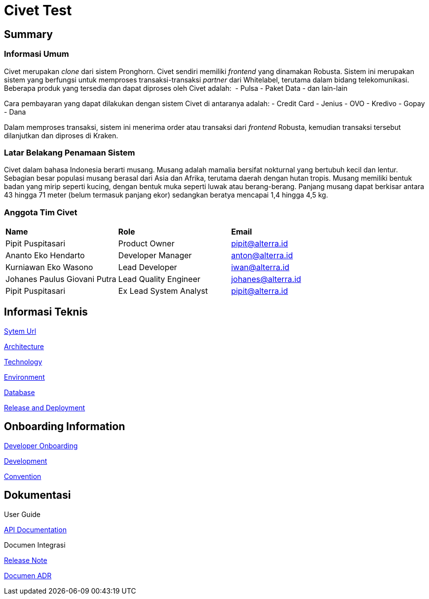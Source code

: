 = Civet Test

== Summary

=== Informasi Umum

Civet merupakan _clone_ dari sistem Pronghorn. Civet sendiri memiliki
_frontend_ yang dinamakan Robusta. Sistem ini merupakan sistem yang
berfungsi untuk memproses transaksi-transaksi _partner_ dari Whitelabel,
terutama dalam bidang telekomunikasi. Beberapa produk yang tersedia dan
dapat diproses oleh Civet adalah:  - Pulsa - Paket Data - dan lain-lain

Cara pembayaran yang dapat dilakukan dengan sistem Civet di antaranya
adalah: - Credit Card - Jenius - OVO - Kredivo - Gopay - Dana

Dalam memproses transaksi, sistem ini menerima order atau transaksi dari
_frontend_ Robusta, kemudian transaksi tersebut dilanjutkan dan diproses
di Kraken.

=== Latar Belakang Penamaan Sistem

Civet dalam bahasa Indonesia berarti musang. Musang adalah mamalia
bersifat nokturnal yang bertubuh kecil dan lentur. Sebagian besar
populasi musang berasal dari Asia dan Afrika, terutama daerah dengan
hutan tropis. Musang memiliki bentuk badan yang mirip seperti kucing,
dengan bentuk muka seperti luwak atau berang-berang. Panjang musang
dapat berkisar antara 43 hingga 71 meter (belum termasuk panjang ekor)
sedangkan beratya mencapai 1,4 hingga 4,5 kg.

=== Anggota Tim Civet


|===
|*Name* |*Role* |*Email*
|Pipit Puspitasari |Product Owner |pipit@alterra.id
|Ananto Eko Hendarto |Developer Manager |anton@alterra.id
|Kurniawan Eko Wasono |Lead Developer |iwan@alterra.id
|Johanes Paulus Giovani Putra |Lead Quality Engineer |johanes@alterra.id
|Pipit Puspitasari |Ex Lead System Analyst |pipit@alterra.id
|===

== Informasi Teknis

<<civet/url.adoc#, Sytem Url>>

<<civet/architecture.adoc#, Architecture>>

<<civet/technology.adoc#, Technology>>

<<civet/environment.adoc#, Environment>>

<<civet/database-documentation.adoc#, Database>>

<<civet/release-deployment.adoc#, Release and Deployment>>


== Onboarding Information

<<civet/developer-onboarding.adoc#, Developer Onboarding>>

<<civet/development.adoc#, Development>>

<<civet/naming-convention.adoc#, Convention>>


== Dokumentasi

User Guide

https://pron.sumpahpalapa.com/swaggerui/index.html[API Documentation]

Documen Integrasi

https://github.com/sepulsa/civet/releases[Release Note]

<<civet/adr-template/source_architecture_template.adoc#, Documen ADR>>